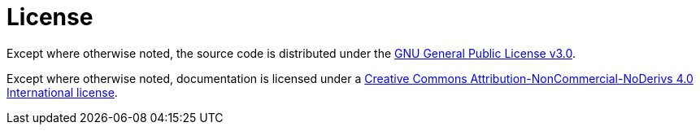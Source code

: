 = License

Except where otherwise noted, the source code is distributed under the link:/LICENSE[GNU General Public License v3.0]. 

Except where otherwise noted, documentation is licensed under a link:/docs/LICENSE[Creative Commons Attribution-NonCommercial-NoDerivs 4.0 International license].
